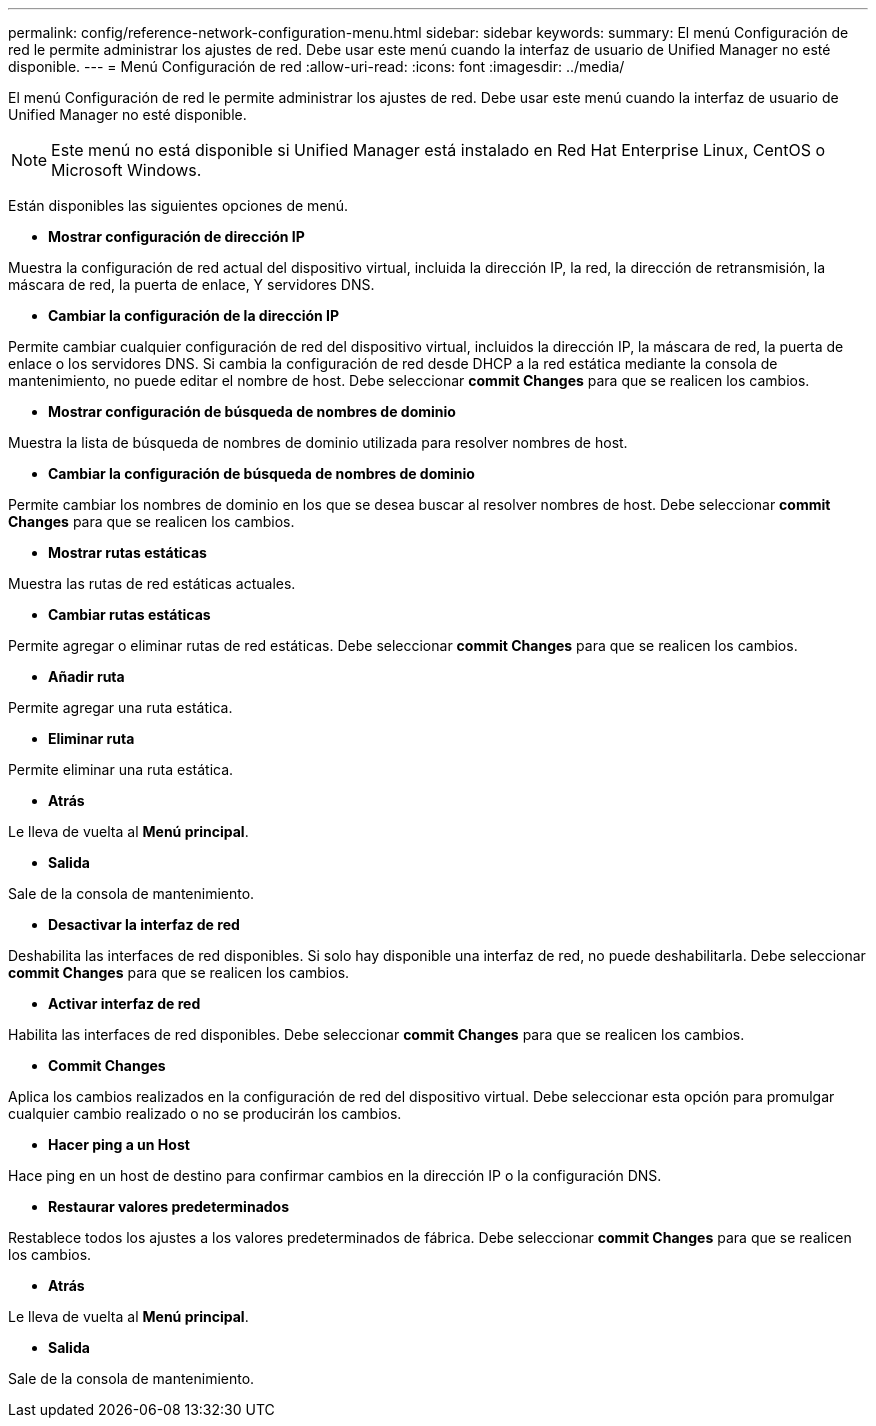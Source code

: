 ---
permalink: config/reference-network-configuration-menu.html 
sidebar: sidebar 
keywords:  
summary: El menú Configuración de red le permite administrar los ajustes de red. Debe usar este menú cuando la interfaz de usuario de Unified Manager no esté disponible. 
---
= Menú Configuración de red
:allow-uri-read: 
:icons: font
:imagesdir: ../media/


[role="lead"]
El menú Configuración de red le permite administrar los ajustes de red. Debe usar este menú cuando la interfaz de usuario de Unified Manager no esté disponible.

[NOTE]
====
Este menú no está disponible si Unified Manager está instalado en Red Hat Enterprise Linux, CentOS o Microsoft Windows.

====
Están disponibles las siguientes opciones de menú.

* *Mostrar configuración de dirección IP*


Muestra la configuración de red actual del dispositivo virtual, incluida la dirección IP, la red, la dirección de retransmisión, la máscara de red, la puerta de enlace, Y servidores DNS.

* *Cambiar la configuración de la dirección IP*


Permite cambiar cualquier configuración de red del dispositivo virtual, incluidos la dirección IP, la máscara de red, la puerta de enlace o los servidores DNS. Si cambia la configuración de red desde DHCP a la red estática mediante la consola de mantenimiento, no puede editar el nombre de host. Debe seleccionar *commit Changes* para que se realicen los cambios.

* *Mostrar configuración de búsqueda de nombres de dominio*


Muestra la lista de búsqueda de nombres de dominio utilizada para resolver nombres de host.

* *Cambiar la configuración de búsqueda de nombres de dominio*


Permite cambiar los nombres de dominio en los que se desea buscar al resolver nombres de host. Debe seleccionar *commit Changes* para que se realicen los cambios.

* *Mostrar rutas estáticas*


Muestra las rutas de red estáticas actuales.

* *Cambiar rutas estáticas*


Permite agregar o eliminar rutas de red estáticas. Debe seleccionar *commit Changes* para que se realicen los cambios.

* *Añadir ruta*


Permite agregar una ruta estática.

* *Eliminar ruta*


Permite eliminar una ruta estática.

* *Atrás*


Le lleva de vuelta al *Menú principal*.

* *Salida*


Sale de la consola de mantenimiento.

* *Desactivar la interfaz de red*


Deshabilita las interfaces de red disponibles. Si solo hay disponible una interfaz de red, no puede deshabilitarla. Debe seleccionar *commit Changes* para que se realicen los cambios.

* *Activar interfaz de red*


Habilita las interfaces de red disponibles. Debe seleccionar *commit Changes* para que se realicen los cambios.

* *Commit Changes*


Aplica los cambios realizados en la configuración de red del dispositivo virtual. Debe seleccionar esta opción para promulgar cualquier cambio realizado o no se producirán los cambios.

* *Hacer ping a un Host*


Hace ping en un host de destino para confirmar cambios en la dirección IP o la configuración DNS.

* *Restaurar valores predeterminados*


Restablece todos los ajustes a los valores predeterminados de fábrica. Debe seleccionar *commit Changes* para que se realicen los cambios.

* *Atrás*


Le lleva de vuelta al *Menú principal*.

* *Salida*


Sale de la consola de mantenimiento.
